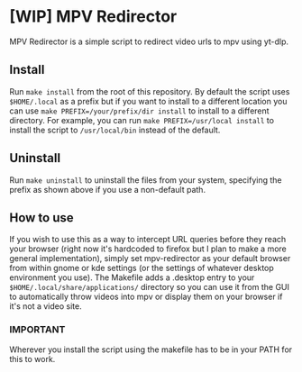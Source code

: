 * [WIP] MPV Redirector
MPV Redirector is a simple script to redirect video urls to mpv using yt-dlp.

** Install
Run ~make install~ from the root of this repository. By default the script uses ~$HOME/.local~ as a prefix but if you want to install to a different location you can use ~make PREFIX=/your/prefix/dir install~ to install to a different directory. For example, you can run ~make PREFIX=/usr/local install~ to install the script to ~/usr/local/bin~ instead of the default.
** Uninstall
Run ~make uninstall~ to uninstall the files from your system, specifying the prefix as shown above if you use a non-default path.
** How to use
If you wish to use this as a way to intercept URL queries before they reach your browser (right now it's hardcoded to firefox but I plan to make a more general implementation), simply set mpv-redirector as your default browser from within gnome or kde settings (or the settings of whatever desktop environment you use). The Makefile adds a .desktop entry to your ~$HOME/.local/share/applications/~ directory so you can use it from the GUI to automatically throw videos into mpv or display them on your browser if it's not a video site.
*** IMPORTANT
Wherever you install the script using the makefile has to be in your PATH for this to work.
